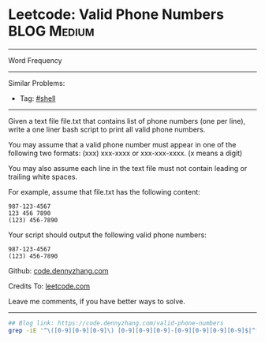 * Leetcode: Valid Phone Numbers                                              :BLOG:Medium:
#+STARTUP: showeverything
#+OPTIONS: toc:nil \n:t ^:nil creator:nil d:nil
:PROPERTIES:
:type:     shell
:END:
---------------------------------------------------------------------
Word Frequency
---------------------------------------------------------------------
#+BEGIN_HTML
<a href="https://github.com/dennyzhang/code.dennyzhang.com/tree/master/problems/valid-phone-numbers"><img align="right" width="200" height="183" src="https://www.dennyzhang.com/wp-content/uploads/denny/watermark/github.png" /></a>
#+END_HTML
Similar Problems:
- Tag: [[https://code.dennyzhang.com/tag/shell][#shell]]
---------------------------------------------------------------------
Given a text file file.txt that contains list of phone numbers (one per line), write a one liner bash script to print all valid phone numbers.

You may assume that a valid phone number must appear in one of the following two formats: (xxx) xxx-xxxx or xxx-xxx-xxxx. (x means a digit)

You may also assume each line in the text file must not contain leading or trailing white spaces.

For example, assume that file.txt has the following content:
#+BEGIN_EXAMPLE
987-123-4567
123 456 7890
(123) 456-7890
#+END_EXAMPLE

Your script should output the following valid phone numbers:
#+BEGIN_EXAMPLE
987-123-4567
(123) 456-7890
#+END_EXAMPLE

Github: [[https://github.com/dennyzhang/code.dennyzhang.com/tree/master/problems/valid-phone-numbers][code.dennyzhang.com]]

Credits To: [[https://leetcode.com/problems/valid-phone-numbers/description/][leetcode.com]]

Leave me comments, if you have better ways to solve.
---------------------------------------------------------------------

#+BEGIN_SRC sh
## Blog link: https://code.dennyzhang.com/valid-phone-numbers
grep -iE '^\([0-9][0-9][0-9]\) [0-9][0-9][0-9]-[0-9][0-9][0-9][0-9]$|^[0-9][0-9][0-9]-[0-9][0-9][0-9]-[0-9][0-9][0-9][0-9]$' file.txt
#+END_SRC

#+BEGIN_HTML
<div style="overflow: hidden;">
<div style="float: left; padding: 5px"> <a href="https://www.linkedin.com/in/dennyzhang001"><img src="https://www.dennyzhang.com/wp-content/uploads/sns/linkedin.png" alt="linkedin" /></a></div>
<div style="float: left; padding: 5px"><a href="https://github.com/dennyzhang"><img src="https://www.dennyzhang.com/wp-content/uploads/sns/github.png" alt="github" /></a></div>
<div style="float: left; padding: 5px"><a href="https://www.dennyzhang.com/slack" target="_blank" rel="nofollow"><img src="https://www.dennyzhang.com/wp-content/uploads/sns/slack.png" alt="slack"/></a></div>
</div>
#+END_HTML
